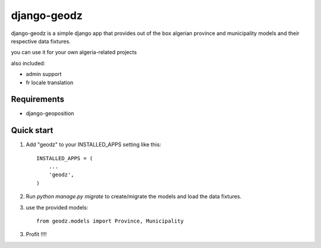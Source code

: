 ============
django-geodz
============

django-geodz is a simple django app that provides out of the box algerian province and municipality
models and their respective data fixtures.

you can use it for your own algeria-related projects

also included:

- admin support
- fr locale translation


Requirements
------------

- django-geoposition

Quick start
-----------

1. Add "geodz" to your INSTALLED_APPS setting like this::

    INSTALLED_APPS = (
        ...
        'geodz',
    )

2. Run `python manage.py migrate` to create/migrate the models and load the data fixtures.
3. use the provided models::

    from geodz.models import Province, Municipality

3. Profit !!!!